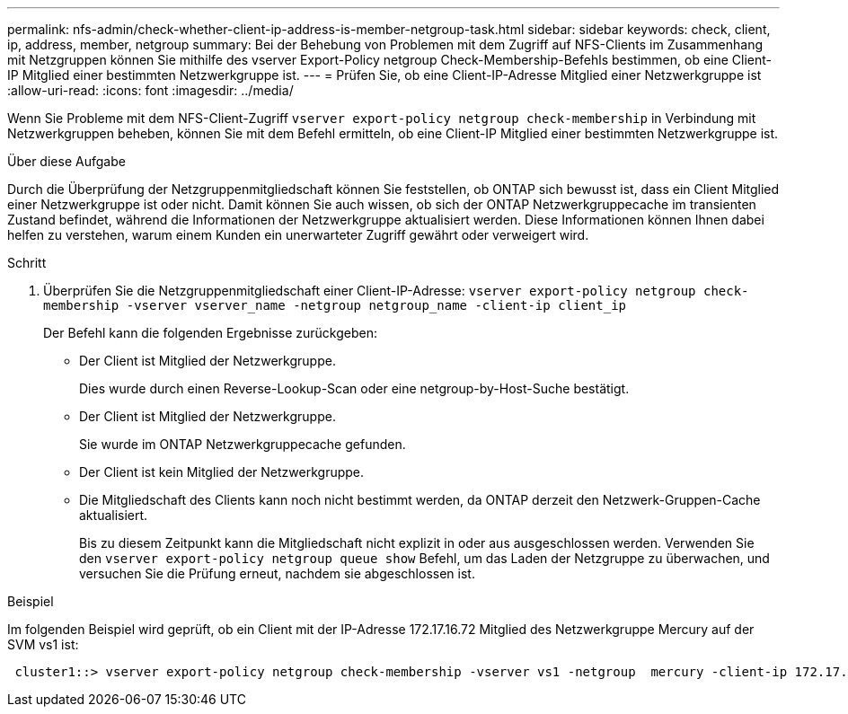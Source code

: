 ---
permalink: nfs-admin/check-whether-client-ip-address-is-member-netgroup-task.html 
sidebar: sidebar 
keywords: check, client, ip, address, member, netgroup 
summary: Bei der Behebung von Problemen mit dem Zugriff auf NFS-Clients im Zusammenhang mit Netzgruppen können Sie mithilfe des vserver Export-Policy netgroup Check-Membership-Befehls bestimmen, ob eine Client-IP Mitglied einer bestimmten Netzwerkgruppe ist. 
---
= Prüfen Sie, ob eine Client-IP-Adresse Mitglied einer Netzwerkgruppe ist
:allow-uri-read: 
:icons: font
:imagesdir: ../media/


[role="lead"]
Wenn Sie Probleme mit dem NFS-Client-Zugriff `vserver export-policy netgroup check-membership` in Verbindung mit Netzwerkgruppen beheben, können Sie mit dem Befehl ermitteln, ob eine Client-IP Mitglied einer bestimmten Netzwerkgruppe ist.

.Über diese Aufgabe
Durch die Überprüfung der Netzgruppenmitgliedschaft können Sie feststellen, ob ONTAP sich bewusst ist, dass ein Client Mitglied einer Netzwerkgruppe ist oder nicht. Damit können Sie auch wissen, ob sich der ONTAP Netzwerkgruppecache im transienten Zustand befindet, während die Informationen der Netzwerkgruppe aktualisiert werden. Diese Informationen können Ihnen dabei helfen zu verstehen, warum einem Kunden ein unerwarteter Zugriff gewährt oder verweigert wird.

.Schritt
. Überprüfen Sie die Netzgruppenmitgliedschaft einer Client-IP-Adresse: `vserver export-policy netgroup check-membership -vserver vserver_name -netgroup netgroup_name -client-ip client_ip`
+
Der Befehl kann die folgenden Ergebnisse zurückgeben:

+
** Der Client ist Mitglied der Netzwerkgruppe.
+
Dies wurde durch einen Reverse-Lookup-Scan oder eine netgroup-by-Host-Suche bestätigt.

** Der Client ist Mitglied der Netzwerkgruppe.
+
Sie wurde im ONTAP Netzwerkgruppecache gefunden.

** Der Client ist kein Mitglied der Netzwerkgruppe.
** Die Mitgliedschaft des Clients kann noch nicht bestimmt werden, da ONTAP derzeit den Netzwerk-Gruppen-Cache aktualisiert.
+
Bis zu diesem Zeitpunkt kann die Mitgliedschaft nicht explizit in oder aus ausgeschlossen werden. Verwenden Sie den `vserver export-policy netgroup queue show` Befehl, um das Laden der Netzgruppe zu überwachen, und versuchen Sie die Prüfung erneut, nachdem sie abgeschlossen ist.





.Beispiel
Im folgenden Beispiel wird geprüft, ob ein Client mit der IP-Adresse 172.17.16.72 Mitglied des Netzwerkgruppe Mercury auf der SVM vs1 ist:

[listing]
----
 cluster1::> vserver export-policy netgroup check-membership -vserver vs1 -netgroup  mercury -client-ip 172.17.16.72
----